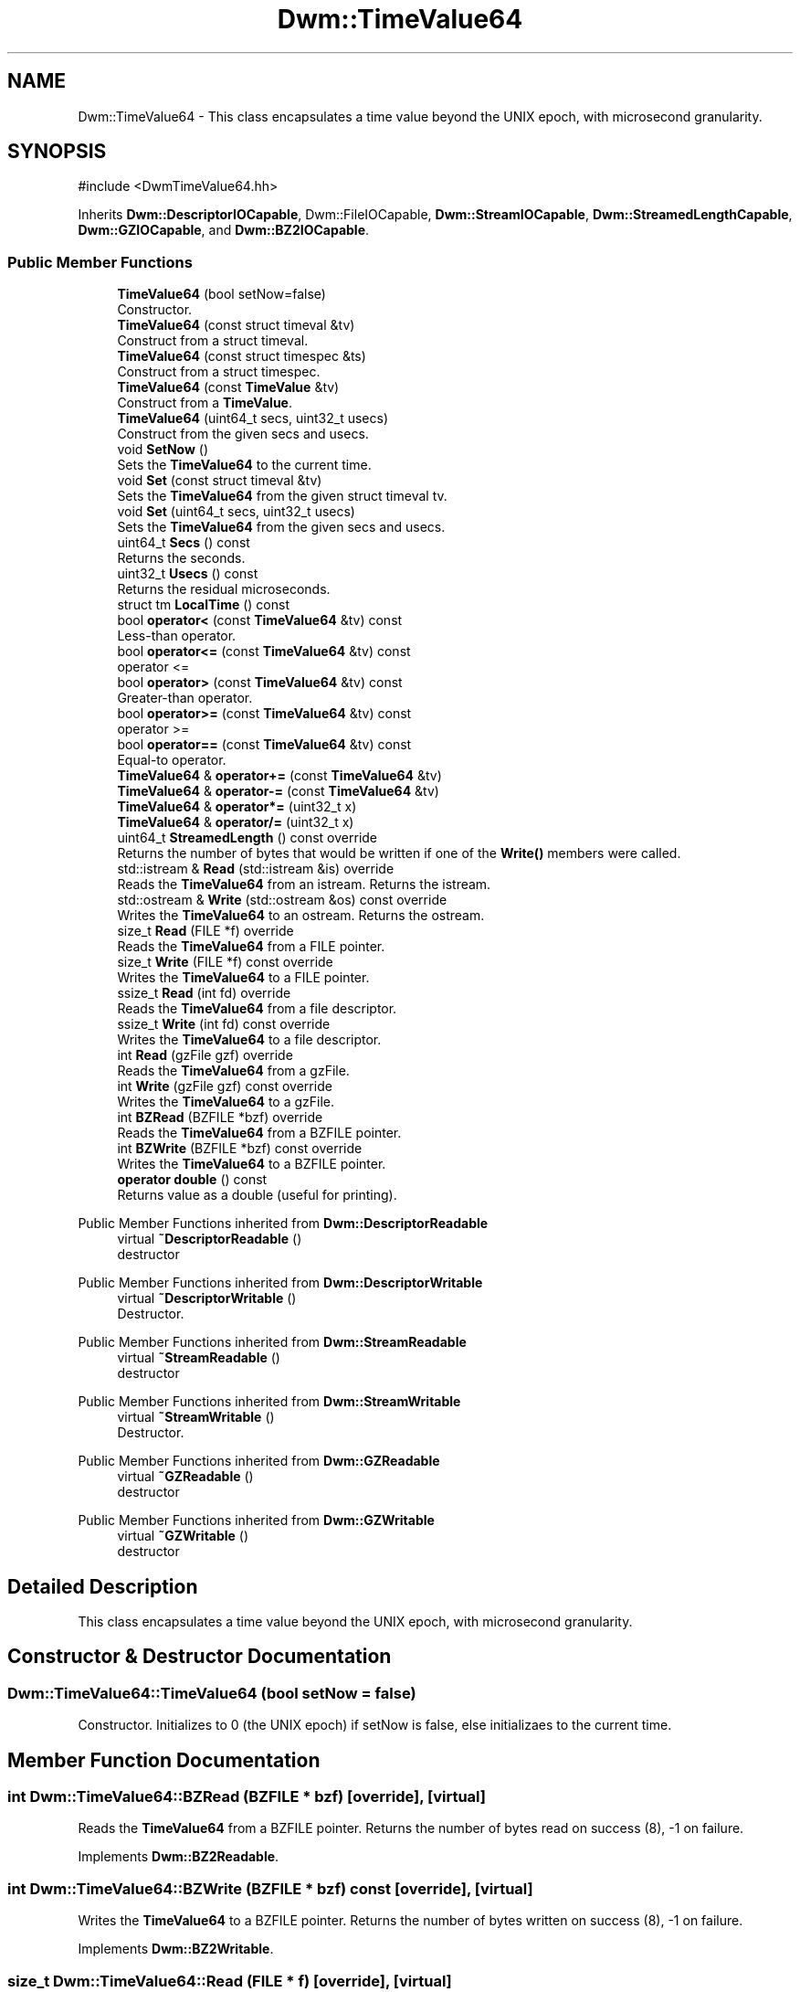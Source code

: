 .TH "Dwm::TimeValue64" 3 "libDwm-0.0.20240716" \" -*- nroff -*-
.ad l
.nh
.SH NAME
Dwm::TimeValue64 \- This class encapsulates a time value beyond the UNIX epoch, with microsecond granularity\&.  

.SH SYNOPSIS
.br
.PP
.PP
\fR#include <DwmTimeValue64\&.hh>\fP
.PP
Inherits \fBDwm::DescriptorIOCapable\fP, Dwm::FileIOCapable, \fBDwm::StreamIOCapable\fP, \fBDwm::StreamedLengthCapable\fP, \fBDwm::GZIOCapable\fP, and \fBDwm::BZ2IOCapable\fP\&.
.SS "Public Member Functions"

.in +1c
.ti -1c
.RI "\fBTimeValue64\fP (bool setNow=false)"
.br
.RI "Constructor\&. "
.ti -1c
.RI "\fBTimeValue64\fP (const struct timeval &tv)"
.br
.RI "Construct from a struct timeval\&. "
.ti -1c
.RI "\fBTimeValue64\fP (const struct timespec &ts)"
.br
.RI "Construct from a struct timespec\&. "
.ti -1c
.RI "\fBTimeValue64\fP (const \fBTimeValue\fP &tv)"
.br
.RI "Construct from a \fBTimeValue\fP\&. "
.ti -1c
.RI "\fBTimeValue64\fP (uint64_t secs, uint32_t usecs)"
.br
.RI "Construct from the given \fRsecs\fP and \fRusecs\fP\&. "
.ti -1c
.RI "void \fBSetNow\fP ()"
.br
.RI "Sets the \fBTimeValue64\fP to the current time\&. "
.ti -1c
.RI "void \fBSet\fP (const struct timeval &tv)"
.br
.RI "Sets the \fBTimeValue64\fP from the given struct timeval \fRtv\fP\&. "
.ti -1c
.RI "void \fBSet\fP (uint64_t secs, uint32_t usecs)"
.br
.RI "Sets the \fBTimeValue64\fP from the given \fRsecs\fP and \fRusecs\fP\&. "
.ti -1c
.RI "uint64_t \fBSecs\fP () const"
.br
.RI "Returns the seconds\&. "
.ti -1c
.RI "uint32_t \fBUsecs\fP () const"
.br
.RI "Returns the residual microseconds\&. "
.ti -1c
.RI "struct tm \fBLocalTime\fP () const"
.br
.ti -1c
.RI "bool \fBoperator<\fP (const \fBTimeValue64\fP &tv) const"
.br
.RI "Less-than operator\&. "
.ti -1c
.RI "bool \fBoperator<=\fP (const \fBTimeValue64\fP &tv) const"
.br
.RI "operator <= "
.ti -1c
.RI "bool \fBoperator>\fP (const \fBTimeValue64\fP &tv) const"
.br
.RI "Greater-than operator\&. "
.ti -1c
.RI "bool \fBoperator>=\fP (const \fBTimeValue64\fP &tv) const"
.br
.RI "operator >= "
.ti -1c
.RI "bool \fBoperator==\fP (const \fBTimeValue64\fP &tv) const"
.br
.RI "Equal-to operator\&. "
.ti -1c
.RI "\fBTimeValue64\fP & \fBoperator+=\fP (const \fBTimeValue64\fP &tv)"
.br
.ti -1c
.RI "\fBTimeValue64\fP & \fBoperator\-=\fP (const \fBTimeValue64\fP &tv)"
.br
.ti -1c
.RI "\fBTimeValue64\fP & \fBoperator*=\fP (uint32_t x)"
.br
.ti -1c
.RI "\fBTimeValue64\fP & \fBoperator/=\fP (uint32_t x)"
.br
.ti -1c
.RI "uint64_t \fBStreamedLength\fP () const override"
.br
.RI "Returns the number of bytes that would be written if one of the \fBWrite()\fP members were called\&. "
.ti -1c
.RI "std::istream & \fBRead\fP (std::istream &is) override"
.br
.RI "Reads the \fBTimeValue64\fP from an istream\&. Returns the istream\&. "
.ti -1c
.RI "std::ostream & \fBWrite\fP (std::ostream &os) const override"
.br
.RI "Writes the \fBTimeValue64\fP to an ostream\&. Returns the ostream\&. "
.ti -1c
.RI "size_t \fBRead\fP (FILE *f) override"
.br
.RI "Reads the \fBTimeValue64\fP from a FILE pointer\&. "
.ti -1c
.RI "size_t \fBWrite\fP (FILE *f) const override"
.br
.RI "Writes the \fBTimeValue64\fP to a FILE pointer\&. "
.ti -1c
.RI "ssize_t \fBRead\fP (int fd) override"
.br
.RI "Reads the \fBTimeValue64\fP from a file descriptor\&. "
.ti -1c
.RI "ssize_t \fBWrite\fP (int fd) const override"
.br
.RI "Writes the \fBTimeValue64\fP to a file descriptor\&. "
.ti -1c
.RI "int \fBRead\fP (gzFile gzf) override"
.br
.RI "Reads the \fBTimeValue64\fP from a gzFile\&. "
.ti -1c
.RI "int \fBWrite\fP (gzFile gzf) const override"
.br
.RI "Writes the \fBTimeValue64\fP to a gzFile\&. "
.ti -1c
.RI "int \fBBZRead\fP (BZFILE *bzf) override"
.br
.RI "Reads the \fBTimeValue64\fP from a BZFILE pointer\&. "
.ti -1c
.RI "int \fBBZWrite\fP (BZFILE *bzf) const override"
.br
.RI "Writes the \fBTimeValue64\fP to a BZFILE pointer\&. "
.ti -1c
.RI "\fBoperator double\fP () const"
.br
.RI "Returns value as a double (useful for printing)\&. "
.in -1c

Public Member Functions inherited from \fBDwm::DescriptorReadable\fP
.in +1c
.ti -1c
.RI "virtual \fB~DescriptorReadable\fP ()"
.br
.RI "destructor "
.in -1c

Public Member Functions inherited from \fBDwm::DescriptorWritable\fP
.in +1c
.ti -1c
.RI "virtual \fB~DescriptorWritable\fP ()"
.br
.RI "Destructor\&. "
.in -1c

Public Member Functions inherited from \fBDwm::StreamReadable\fP
.in +1c
.ti -1c
.RI "virtual \fB~StreamReadable\fP ()"
.br
.RI "destructor "
.in -1c

Public Member Functions inherited from \fBDwm::StreamWritable\fP
.in +1c
.ti -1c
.RI "virtual \fB~StreamWritable\fP ()"
.br
.RI "Destructor\&. "
.in -1c

Public Member Functions inherited from \fBDwm::GZReadable\fP
.in +1c
.ti -1c
.RI "virtual \fB~GZReadable\fP ()"
.br
.RI "destructor "
.in -1c

Public Member Functions inherited from \fBDwm::GZWritable\fP
.in +1c
.ti -1c
.RI "virtual \fB~GZWritable\fP ()"
.br
.RI "destructor "
.in -1c
.SH "Detailed Description"
.PP 
This class encapsulates a time value beyond the UNIX epoch, with microsecond granularity\&. 
.SH "Constructor & Destructor Documentation"
.PP 
.SS "Dwm::TimeValue64::TimeValue64 (bool setNow = \fRfalse\fP)"

.PP
Constructor\&. Initializes to 0 (the UNIX epoch) if setNow is false, else initializaes to the current time\&. 
.SH "Member Function Documentation"
.PP 
.SS "int Dwm::TimeValue64::BZRead (BZFILE * bzf)\fR [override]\fP, \fR [virtual]\fP"

.PP
Reads the \fBTimeValue64\fP from a BZFILE pointer\&. Returns the number of bytes read on success (8), -1 on failure\&. 
.PP
Implements \fBDwm::BZ2Readable\fP\&.
.SS "int Dwm::TimeValue64::BZWrite (BZFILE * bzf) const\fR [override]\fP, \fR [virtual]\fP"

.PP
Writes the \fBTimeValue64\fP to a BZFILE pointer\&. Returns the number of bytes written on success (8), -1 on failure\&. 
.PP
Implements \fBDwm::BZ2Writable\fP\&.
.SS "size_t Dwm::TimeValue64::Read (FILE * f)\fR [override]\fP, \fR [virtual]\fP"

.PP
Reads the \fBTimeValue64\fP from a FILE pointer\&. Returns 1 on success, 0 on failure\&. 
.PP
Implements \fBDwm::FileReadable\fP\&.
.SS "int Dwm::TimeValue64::Read (gzFile gzf)\fR [override]\fP, \fR [virtual]\fP"

.PP
Reads the \fBTimeValue64\fP from a gzFile\&. Returns the number of bytes read on success (8), -1 on failure\&. 
.PP
Implements \fBDwm::GZReadable\fP\&.
.SS "ssize_t Dwm::TimeValue64::Read (int fd)\fR [override]\fP, \fR [virtual]\fP"

.PP
Reads the \fBTimeValue64\fP from a file descriptor\&. Returns the number of bytes read on success (8), -1 on failure\&. 
.PP
Implements \fBDwm::DescriptorReadable\fP\&.
.SS "std::istream & Dwm::TimeValue64::Read (std::istream & is)\fR [override]\fP, \fR [virtual]\fP"

.PP
Reads the \fBTimeValue64\fP from an istream\&. Returns the istream\&. 
.PP
Implements \fBDwm::StreamReadable\fP\&.
.SS "uint64_t Dwm::TimeValue64::StreamedLength () const\fR [override]\fP, \fR [virtual]\fP"

.PP
Returns the number of bytes that would be written if one of the \fBWrite()\fP members were called\&. 
.PP
Implements \fBDwm::StreamedLengthCapable\fP\&.
.SS "size_t Dwm::TimeValue64::Write (FILE * f) const\fR [override]\fP, \fR [virtual]\fP"

.PP
Writes the \fBTimeValue64\fP to a FILE pointer\&. Returns 1 on success, 0 on failure\&. 
.PP
Implements \fBDwm::FileWritable\fP\&.
.SS "int Dwm::TimeValue64::Write (gzFile gzf) const\fR [override]\fP, \fR [virtual]\fP"

.PP
Writes the \fBTimeValue64\fP to a gzFile\&. Returns the number of bytes written on success (8), -1 on failure\&. 
.PP
Implements \fBDwm::GZWritable\fP\&.
.SS "ssize_t Dwm::TimeValue64::Write (int fd) const\fR [override]\fP, \fR [virtual]\fP"

.PP
Writes the \fBTimeValue64\fP to a file descriptor\&. Returns the number of bytes written on success (8), -1 on failure\&. 
.PP
Implements \fBDwm::DescriptorWritable\fP\&.
.SS "std::ostream & Dwm::TimeValue64::Write (std::ostream & os) const\fR [override]\fP, \fR [virtual]\fP"

.PP
Writes the \fBTimeValue64\fP to an ostream\&. Returns the ostream\&. 
.PP
Implements \fBDwm::StreamWritable\fP\&.

.SH "Author"
.PP 
Generated automatically by Doxygen for libDwm-0\&.0\&.20240716 from the source code\&.
